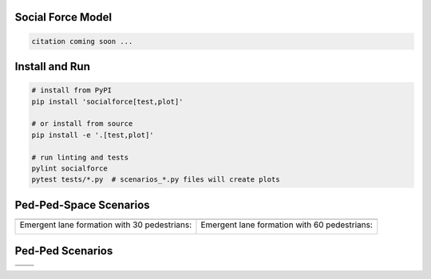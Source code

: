 .. image:: https://travis-ci.org/svenkreiss/socialforce.svg?branch=master
    :target: https://travis-ci.org/svenkreiss/socialforce


Social Force Model
==================

.. code-block::

    citation coming soon ...


Install and Run
===============

.. code-block:: sh

    # install from PyPI
    pip install 'socialforce[test,plot]'

    # or install from source
    pip install -e '.[test,plot]'

    # run linting and tests
    pylint socialforce
    pytest tests/*.py  # scenarios_*.py files will create plots


Ped-Ped-Space Scenarios
=======================

+----------------------------------------+----------------------------------------+
| .. image:: docs/separator.gif          | .. image:: docs/gate.gif               |
+----------------------------------------+----------------------------------------+
| Emergent lane formation with           | Emergent lane formation with           |
| 30 pedestrians:                        | 60 pedestrians:                        |
|                                        |                                        |
| .. image:: docs/walkway_30.gif         | .. image:: docs/walkway_60.gif         |
+----------------------------------------+----------------------------------------+


Ped-Ped Scenarios
=================

+----------------------------------------+----------------------------------------+
| .. image:: docs/crossing.png           | .. image:: docs/narrow_crossing.png    |
+----------------------------------------+----------------------------------------+
| .. image:: docs/opposing.png           | .. image:: docs/2opposing.png          |
+----------------------------------------+----------------------------------------+
